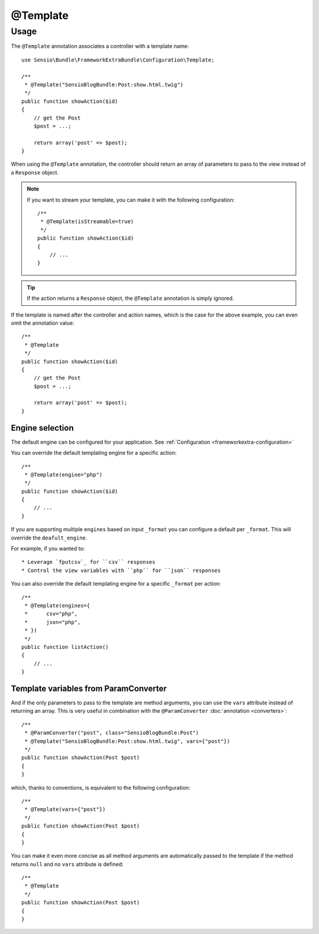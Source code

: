 @Template
=========

Usage
-----

The ``@Template`` annotation associates a controller with a template name::

    use Sensio\Bundle\FrameworkExtraBundle\Configuration\Template;

    /**
     * @Template("SensioBlogBundle:Post:show.html.twig")
     */
    public function showAction($id)
    {
        // get the Post
        $post = ...;

        return array('post' => $post);
    }

When using the ``@Template`` annotation, the controller should return an
array of parameters to pass to the view instead of a ``Response`` object.

.. note::

    If you want to stream your template, you can make it with the following configuration::

        /**
         * @Template(isStreamable=true)
         */
        public function showAction($id)
        {
            // ...
        }


.. tip::
   If the action returns a ``Response`` object, the ``@Template`` 
   annotation is simply ignored.

If the template is named after the controller and action names, which is the
case for the above example, you can even omit the annotation value::

    /**
     * @Template
     */
    public function showAction($id)
    {
        // get the Post
        $post = ...;

        return array('post' => $post);
    }

Engine selection
^^^^^^^^^^^^^^^^

The default engine can be configured for your application. See
:ref:`Configuration <frameworkextra-configuration>`

You can override the default templating engine for a specific action::

    /**
     * @Template(engine="php")
     */
    public function showAction($id)
    {
        // ...
    }

If you are supporting multiple ``engines`` based on input ``_format`` you can
configure a default per ``_format``. This will override the ``deafult_engine``.

For example, if you wanted to::

* Leverage `fputcsv`_ for ``csv`` responses
* Control the view variables with ``php`` for ``json`` responses

.. configuration-block::

    .. code-block:: yaml

        sensio_framework_extra:
            # Other options...
            view:
                engines:
                    csv: php
                    json: php

    .. code-block:: xml

        <!-- xmlns:sensio-framework-extra="http://symfony.com/schema/dic/symfony_extra" -->
        <sensio-framework-extra:config>
            <!-- Other options... -->
            <view annotations="true" default_engine="twig">
                <view-engines>
                    <view-engine format="csv" engine="php" />
                    <view-engine format="json" engine="php" />
                </view-engines>
            </view>
        </sensio-framework-extra:config>

    .. code-block:: php

        // load the profiler
        $container->loadFromExtension('sensio_framework_extra', array(
            // Other options...
            'view' => array(
                'annotations'       => true,
                'default_engine'    => 'twig',
                'engines'           => array(
                    'csv'   => 'php',
                    'json'  => 'php',
                ),
            ),
        ));

You can also override the default templating engine for a specific ``_format``
per action::

    /**
     * @Template(engines={
     *      csv="php",
     *      json="php",
     * })
     */
    public function listAction()
    {
        // ...
    }

Template variables from ParamConverter
^^^^^^^^^^^^^^^^^^^^^^^^^^^^^^^^^^^^^^

And if the only parameters to pass to the template are method arguments, you
can use the ``vars`` attribute instead of returning an array. This is very
useful in combination with the ``@ParamConverter`` :doc:`annotation
<converters>`::

    /**
     * @ParamConverter("post", class="SensioBlogBundle:Post")
     * @Template("SensioBlogBundle:Post:show.html.twig", vars={"post"})
     */
    public function showAction(Post $post)
    {
    }

which, thanks to conventions, is equivalent to the following configuration::

    /**
     * @Template(vars={"post"})
     */
    public function showAction(Post $post)
    {
    }

You can make it even more concise as all method arguments are automatically
passed to the template if the method returns ``null`` and no ``vars``
attribute is defined::

    /**
     * @Template
     */
    public function showAction(Post $post)
    {
    }

.. _`fputcsv`: http://php.net/manual/en/function.fputcsv.php